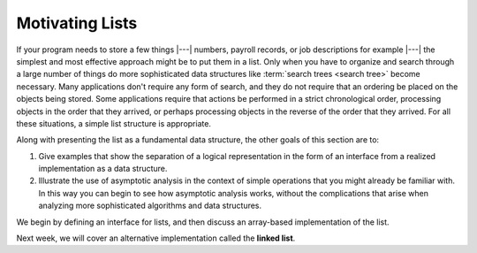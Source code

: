 .. This file is part of the OpenDSA eTextbook project. See
.. http://opendsa.org for more details.
.. Copyright (c) 2012-2020 by the OpenDSA Project Contributors, and
.. distributed under an MIT open source license.

.. avmetadata:: 
   :author: Cliff Shaffer
   :requires: ADT
   :satisfies: list introduction
   :topic: Lists
   :keyword: Lists


Motivating Lists
===========================

If your program needs to store a few things |---| numbers,
payroll records, or job descriptions for example |---| the simplest
and most effective approach might be to put them in a list.
Only when you have to organize and search through a large number of
things do more sophisticated data structures like
:term:`search trees <search tree>`
become necessary.
Many applications don't require any form of search,
and they do not require that an ordering be placed on the objects
being stored.
Some applications require that actions be performed in a strict
chronological order, 
processing objects in the order that they arrived,
or perhaps processing objects in the reverse of the order that they
arrived.
For all these situations, a simple list structure is appropriate.

.. This chapter describes representations both for lists and for
.. two important list-like structures called the :term:`stack` and the
.. :term:`queue`.

Along with presenting the list as a fundamental data structure, the other
goals of this section are to:

1. Give examples that show the separation of a logical representation
   in the form of an interface from a realized implementation as a data
   structure.

2. Illustrate the use of asymptotic analysis in the context of
   simple operations that you might already be familiar with.
   In this way you can begin to see how asymptotic
   analysis works, without the complications that arise when analyzing
   more sophisticated algorithms and data structures.

We begin by defining an interface for lists, and then discuss an array-based implementation of the list.

Next week, we will cover an alternative implementation called the **linked list**.

.. Two implementations for the list ADT |---| the
.. :ref:`array-based list <ListArray>` and the
.. :ref:`linked list <linked list> <ListLinked>` |---| are covered in
.. detail and their relative merits discussed.
.. The chapter finishes with implementations for
.. :ref:`stacks <stack> <stack>` and
.. :ref:`queues <queue> <Queue>`.
